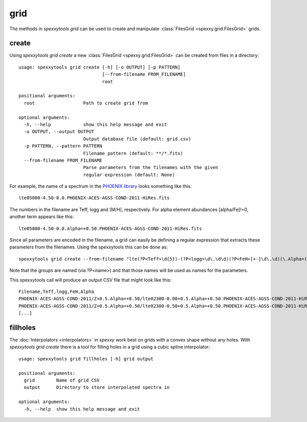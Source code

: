 grid
=====

The methods in `spexxytools grid` can be used to create and manipulate :class:`FilesGrid <spexxy.grid.FilesGrid>`
grids.

create
------
Using `spexxytools grid create` a new :class:`FilesGrid <spexxy.grid.FilesGrid>` can be created from files in
a directory::

    usage: spexxytools grid create [-h] [-o OUTPUT] [-p PATTERN]
                                   [--from-filename FROM_FILENAME]
                                   root

    positional arguments:
      root                  Path to create grid from

    optional arguments:
      -h, --help            show this help message and exit
      -o OUTPUT, --output OUTPUT
                            Output database file (default: grid.csv)
      -p PATTERN, --pattern PATTERN
                            Filename pattern (default: **/*.fits)
      --from-filename FROM_FILENAME
                            Parse parameters from the filenames with the given
                            regular expression (default: None)

For example, the name of a spectrum in the `PHOENIX library <http://phoenix.astro.physik.uni-goettingen.de/>`_
looks something like this::

    lte05800-4.50-0.0.PHOENIX-ACES-AGSS-COND-2011-HiRes.fits

The numbers in the filename are Teff, logg and [M/H], respectively. For alpha element abundances [alpha/Fe]!=0,
another term appears like this::

    lte05800-4.50-0.0.Alpha=+0.50.PHOENIX-ACES-AGSS-COND-2011-HiRes.fits

Since all parameters are encoded in the filename, a grid can easily be defining a regular expression that extracts
these parameters from the filenames. Using the spexxytools this can be done as::

    spexxytools grid create --from-filename "lte(?P<Teff>\d{5})-(?P<logg>\d\.\d\d)(?P<FeH>[+-]\d\.\d)(\.Alpha=(?P<Alpha>[+-]\d\.\d\d))?\.PHOENIX" .

Note that the groups are named (via ?P<name>) and that those names will be used as names for the parameters.

This spexxytools call will produce an output CSV file that might look like this::

    Filename,Teff,logg,FeH,Alpha
    PHOENIX-ACES-AGSS-COND-2011/Z+0.5.Alpha=+0.50/lte02300-0.00+0.5.Alpha=+0.50.PHOENIX-ACES-AGSS-COND-2011-HiRes.fits,2300.0,0.0,0.5,0.5
    PHOENIX-ACES-AGSS-COND-2011/Z+0.5.Alpha=+0.50/lte02300-0.50+0.5.Alpha=+0.50.PHOENIX-ACES-AGSS-COND-2011-HiRes.fits,2300.0,0.5,0.5,0.5
    [...]


fillholes
---------
The :doc:`Interpolators <interpolators>` in *spexxy* work best on grids with a convex shape without any holes.
With `spexxytools grid create` there is a tool for filling holes in a grid using a cubic spline interpolator::

    usage: spexxytools grid fillholes [-h] grid output

    positional arguments:
      grid        Name of grid CSV
      output      Directory to store interpolated spectra in

    optional arguments:
      -h, --help  show this help message and exit

